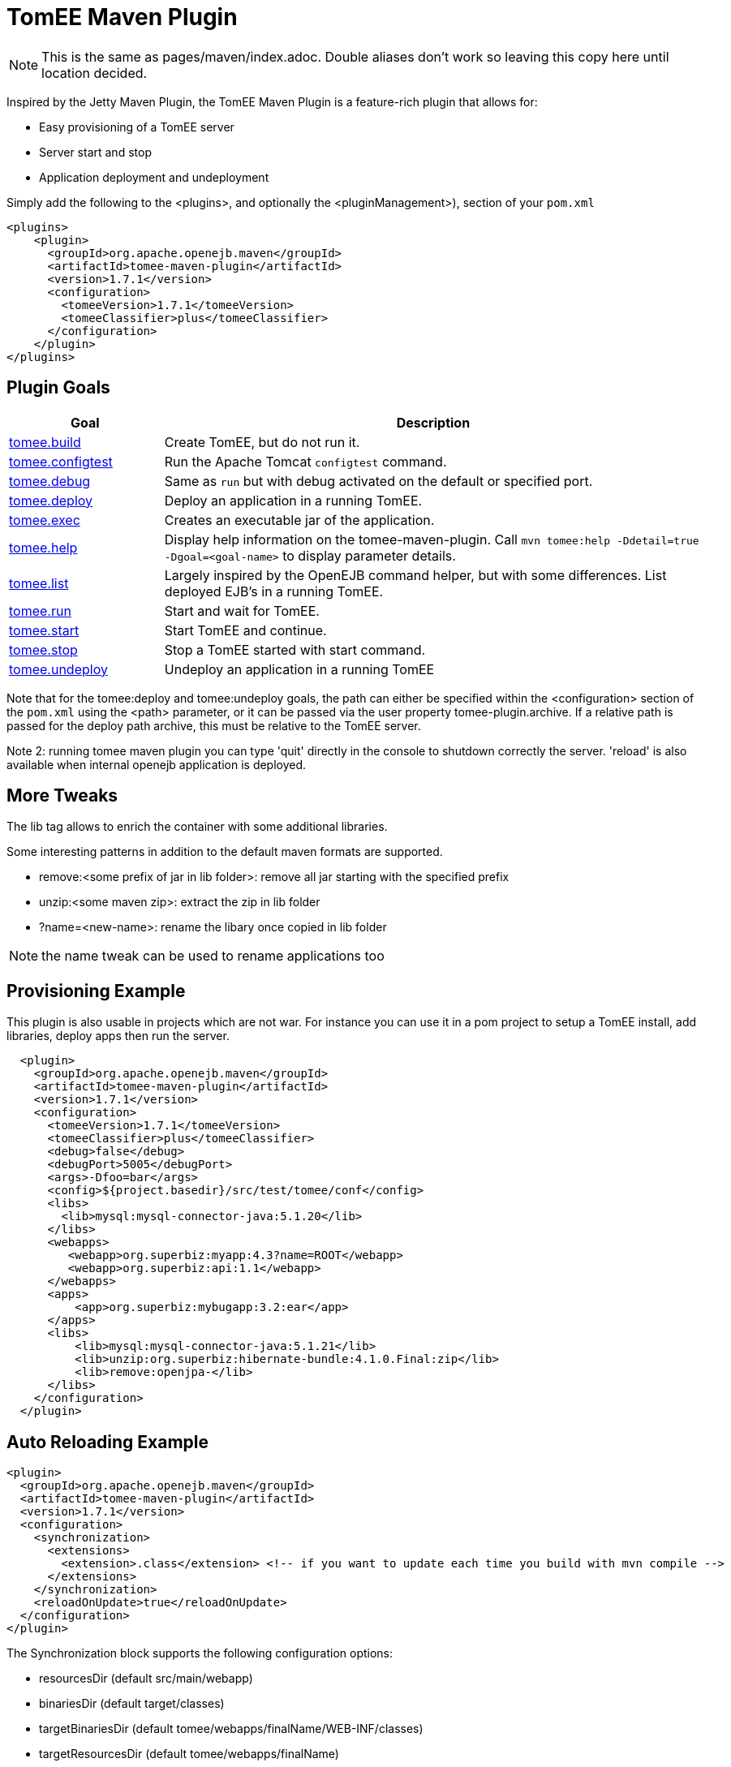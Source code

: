 = TomEE Maven Plugin
:index-group: Unrevised
:jbake-date: 2018-12-05
:jbake-type: page
:jbake-status: published
:name-description-table-layout: cols="2,7a",options="header"

NOTE:  This is the same as pages/maven/index.adoc.
Double aliases don't work so leaving this copy here until location decided.

Inspired by the Jetty Maven Plugin, the TomEE Maven Plugin is a feature-rich plugin that allows for:

* Easy provisioning of a TomEE server
* Server start and stop
* Application deployment and undeployment

Simply add the following to the <plugins>, and optionally the <pluginManagement>), section of your `pom.xml`

 <plugins>
     <plugin>
       <groupId>org.apache.openejb.maven</groupId>
       <artifactId>tomee-maven-plugin</artifactId>
       <version>1.7.1</version>
       <configuration>
         <tomeeVersion>1.7.1</tomeeVersion>
         <tomeeClassifier>plus</tomeeClassifier>
       </configuration>
     </plugin>
 </plugins>

== Plugin Goals

[{name-description-table-layout}]
|===
|Goal

|Description

|xref:maven/build-mojo.adoc[tomee.build]

|Create TomEE, but do not run it.

|xref:maven/configtest-mojo.adoc[tomee.configtest]

|Run the Apache Tomcat `configtest` command.

|xref:maven/debug-mojo.adoc[tomee.debug]

|Same as `run` but with debug activated on the default or specified port.

|xref:maven/deploy-mojo.adoc[tomee.deploy]

|Deploy an application in a running TomEE.

|xref:maven/exec-mojo.adoc[tomee.exec]

|Creates an executable jar of the application.

|xref:maven/help-mojo.adoc[tomee.help]

|Display help information on the tomee-maven-plugin.
Call `mvn tomee:help -Ddetail=true -Dgoal=<goal-name>` to display parameter details.

|xref:maven/list-mojo.adoc[tomee.list]

|Largely inspired by the OpenEJB command helper, but with some differences. List deployed EJB's in a running TomEE.

|xref:maven/run-mojo.adoc[tomee.run]

|Start and wait for TomEE.

|xref:maven/start-mojo.adoc[tomee.start]

|Start TomEE and continue.

|xref:maven/stop-mojo.adoc[tomee.stop]

|Stop a TomEE started with start command.

|xref:maven/undeploy-mojo.adoc[tomee.undeploy]

|Undeploy an application in a running TomEE
|===


Note that for the tomee:deploy and tomee:undeploy goals, the path can either be specified within the <configuration> section of the `pom.xml` using the <path> parameter, or it can be passed via the user property tomee-plugin.archive.
If a relative path is passed for the deploy path archive, this must be relative to the TomEE server.

Note 2: running tomee maven plugin you can type 'quit' directly in the console to shutdown correctly the server.
'reload' is also available when internal openejb application is deployed.

== More Tweaks

The lib tag allows to enrich the container with some additional libraries.

Some interesting patterns in addition to the default maven formats are supported.

* remove:<some prefix of jar in lib folder>: remove all jar starting with the specified prefix
* unzip:<some maven zip>: extract the zip in lib folder
* ?name=<new-name>: rename the libary once copied in lib folder

NOTE: the name tweak can be used to rename applications too

== Provisioning Example

This plugin is also usable in projects which are not war.
For instance you can use it in a pom project to setup a TomEE install, add libraries, deploy apps then run the server.

[source,xml]
----
  <plugin>
    <groupId>org.apache.openejb.maven</groupId>
    <artifactId>tomee-maven-plugin</artifactId>
    <version>1.7.1</version>
    <configuration>
      <tomeeVersion>1.7.1</tomeeVersion>
      <tomeeClassifier>plus</tomeeClassifier>
      <debug>false</debug>
      <debugPort>5005</debugPort>
      <args>-Dfoo=bar</args>
      <config>${project.basedir}/src/test/tomee/conf</config>
      <libs>
        <lib>mysql:mysql-connector-java:5.1.20</lib>
      </libs>
      <webapps>
         <webapp>org.superbiz:myapp:4.3?name=ROOT</webapp>
         <webapp>org.superbiz:api:1.1</webapp>
      </webapps>
      <apps>
          <app>org.superbiz:mybugapp:3.2:ear</app>
      </apps>
      <libs>
          <lib>mysql:mysql-connector-java:5.1.21</lib>
          <lib>unzip:org.superbiz:hibernate-bundle:4.1.0.Final:zip</lib>
          <lib>remove:openjpa-</lib>
      </libs>
    </configuration>
  </plugin>
----

== Auto Reloading Example

[source,xml]
----
<plugin>
  <groupId>org.apache.openejb.maven</groupId>
  <artifactId>tomee-maven-plugin</artifactId>
  <version>1.7.1</version>
  <configuration>
    <synchronization>
      <extensions>
        <extension>.class</extension> <!-- if you want to update each time you build with mvn compile -->
      </extensions>
    </synchronization>
    <reloadOnUpdate>true</reloadOnUpdate>
  </configuration>
</plugin>
----

The Synchronization block supports the following configuration options:

* resourcesDir (default src/main/webapp)
* binariesDir (default target/classes)
* targetBinariesDir (default tomee/webapps/finalName/WEB-INF/classes)
* targetResourcesDir (default tomee/webapps/finalName)
* updateInterval (default 5 - in second)
* extensions (default html, xhtml, js and css)
* regex: a regex should match files to take into account when updating

reloadOnUpdate means to reload the entire context (webapp).
This means undeploying/redeploying the application.
